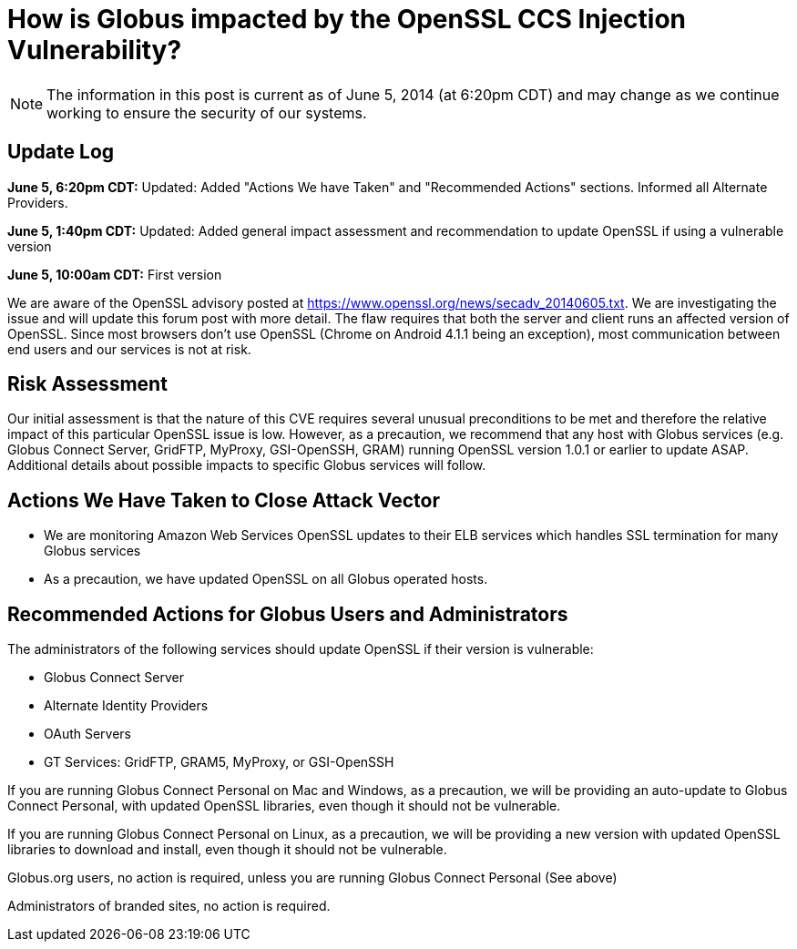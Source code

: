 = How is Globus impacted by the OpenSSL CCS Injection Vulnerability?

NOTE: The information in this post is current as of June 5, 2014 (at 6:20pm CDT) and may change as we continue working to ensure the security of our systems.

== Update Log
*June 5, 6:20pm CDT:* Updated: Added "Actions We have Taken" and "Recommended Actions" sections.  Informed all Alternate Providers.

*June 5, 1:40pm CDT:* Updated: Added general impact assessment and recommendation to update OpenSSL if using a vulnerable version

*June 5, 10:00am CDT:* First version

We are aware of the OpenSSL advisory posted at https://www.openssl.org/news/secadv_20140605.txt. We are investigating the issue and will update this forum post with more detail. The flaw requires that both the server and client runs an affected version of OpenSSL. Since most browsers don't use OpenSSL (Chrome on Android 4.1.1 being an exception), most communication between end users and our services is not at risk.

== Risk Assessment
Our initial assessment is that the nature of this CVE requires several unusual preconditions to be met and therefore the relative impact of this particular OpenSSL issue is low.  However, as a precaution, we recommend that any host with Globus services (e.g. Globus Connect Server, GridFTP, MyProxy, GSI-OpenSSH, GRAM) running OpenSSL version 1.0.1 or earlier to update ASAP.  Additional details about possible impacts to specific Globus services will follow.

== Actions We Have Taken to Close Attack Vector
- We are monitoring Amazon Web Services OpenSSL updates to their ELB services which handles SSL termination for many Globus services
- As a precaution, we have updated OpenSSL on all Globus operated hosts.

== Recommended Actions for Globus Users and Administrators
The administrators of the following services should update OpenSSL if their version is vulnerable:

- Globus Connect Server
- Alternate Identity Providers
- OAuth Servers
- GT Services: GridFTP, GRAM5, MyProxy, or GSI-OpenSSH

If you are running Globus Connect Personal on Mac and Windows, as a precaution, we will be providing an auto-update to Globus Connect Personal, with updated OpenSSL libraries, even though it should not be vulnerable.

If you are running Globus Connect Personal on Linux, as a precaution, we will be providing a new version with updated OpenSSL libraries to download and install, even though it should not be vulnerable.

Globus.org users, no action is required, unless you are running Globus Connect Personal (See above)

Administrators of branded sites, no action is required.

